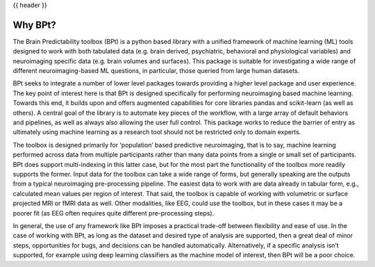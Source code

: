 .. _why_bpt:

{{ header }}

***********
Why BPt?
***********

The Brain Predictability toolbox (BPt) is a python based library with a unified framework of machine learning (ML) tools designed to work with both
tabulated data (e.g. brain derived, psychiatric, behavioral and physiological variables) and neuroimaging specific data (e.g. brain volumes and surfaces).
This package is suitable for investigating a wide range of different neuroimaging-based ML questions,
in particular, those queried from large human datasets.

BPt seeks to integrate a number of lower level packages towards providing a higher level package and user experience. 
The key point of interest here is that BPt is designed specifically for performing neuroimaging based machine learning.
Towards this end, it builds upon and offers augmented capabilities for core libraries pandas and scikit-learn (as well as others).
A central goal of the library is to automate key pieces of the workflow, with a large array of default behaviors and pipelines, as well as
always also allowing the user full control. This package works to reduce the barrier of entry as ultimately using machine learning
as a research tool should not be restricted only to domain experts.

The toolbox is designed primarily for ‘population’ based predictive neuroimaging, that is to say, machine learning performed across data from multiple
participants rather than many data points from a single or small set of participants.
BPt does support multi-indexing in this latter case, but for the most part the functionality of the toolbox more readily
supports the former. Input data for the toolbox can take a wide range of forms, but generally speaking are
the outputs from a typical neuroimaging pre-processing pipeline. The easiest data to work with are data already in tabular
form, e.g., calculated mean values per region of interest. That said, the toolbox is capable of working with volumetric or
surface projected MRI or fMRI data as well. Other modalities, like EEG, could use the toolbox,
but in these cases it may be a poorer fit (as EEG often requires quite different pre-processing steps). 

In general, the use of any framework like BPt imposes a practical trade-off between flexibility and ease of use.
In the case of working with BPt, as long as the dataset and desired type of analysis are supported,
then a great deal of minor steps, opportunities for bugs, and decisions can be handled automatically.
Alternatively, if a specific analysis isn’t supported, for example using deep learning classifiers as
the machine model of interest, then BPt will be a poor choice.
